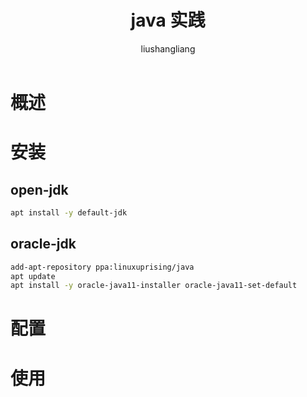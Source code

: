 # -*- coding:utf-8-*-
#+TITLE: java 实践
#+AUTHOR: liushangliang
#+EMAIL: phenix3443+github@gmail.com

* 概述
* 安装
** open-jdk
   #+BEGIN_SRC sh
apt install -y default-jdk
   #+END_SRC

** oracle-jdk
   #+BEGIN_SRC sh
add-apt-repository ppa:linuxuprising/java
apt update
apt install -y oracle-java11-installer oracle-java11-set-default
   #+END_SRC

* 配置
* 使用
